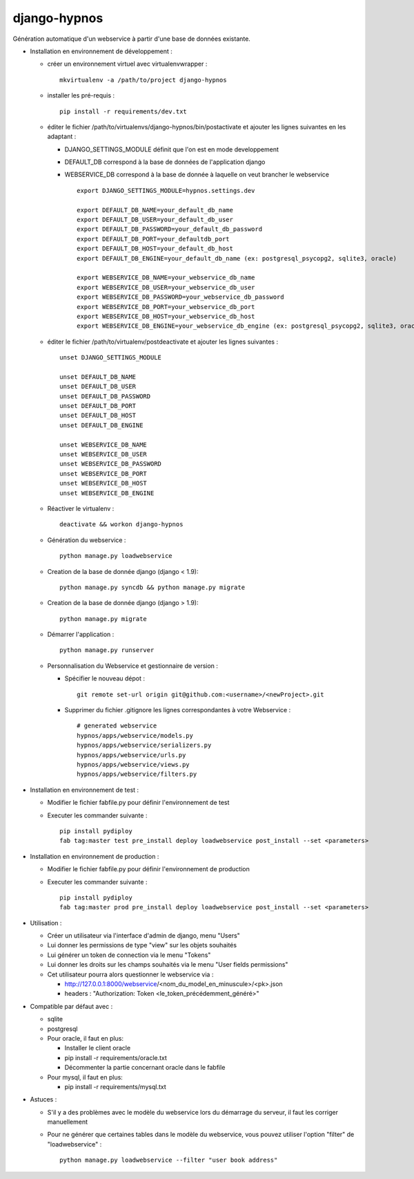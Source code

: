 django-hypnos
=================

.. image:: https://landscape.io/github/unistra/django-hypnos/master/landscape.svg?style=flat
   :target: https://landscape.io/github/unistra/django-hypnos/master
   :alt: Code Health
.. image:: https://travis-ci.org/unistra/django-hypnos.svg
    :target: https://travis-ci.org/unistra/django-hypnos
.. image:: https://coveralls.io/repos/unistra/django-hypnos/badge.svg
    :target: https://coveralls.io/r/unistra/django-hypnos



Génération automatique d'un webservice à partir d'une base de données existante.

* Installation en environnement de développement :

  * créer un environnement virtuel avec virtualenvwrapper : ::

      mkvirtualenv -a /path/to/project django-hypnos

  * installer les pré-requis : ::

      pip install -r requirements/dev.txt

  * éditer le fichier /path/to/virtualenvs/django-hypnos/bin/postactivate et ajouter les lignes suivantes en les adaptant :

    * DJANGO_SETTINGS_MODULE définit que l'on est en mode developpement
    * DEFAULT_DB correspond à la base de données de l'application django
    * WEBSERVICE_DB correspond à la base de donnée à laquelle on veut brancher le webservice ::

        export DJANGO_SETTINGS_MODULE=hypnos.settings.dev

        export DEFAULT_DB_NAME=your_default_db_name
        export DEFAULT_DB_USER=your_default_db_user
        export DEFAULT_DB_PASSWORD=your_default_db_password
        export DEFAULT_DB_PORT=your_defaultdb_port
        export DEFAULT_DB_HOST=your_default_db_host
        export DEFAULT_DB_ENGINE=your_default_db_name (ex: postgresql_psycopg2, sqlite3, oracle)

        export WEBSERVICE_DB_NAME=your_webservice_db_name
        export WEBSERVICE_DB_USER=your_webservice_db_user
        export WEBSERVICE_DB_PASSWORD=your_webservice_db_password
        export WEBSERVICE_DB_PORT=your_webservice_db_port
        export WEBSERVICE_DB_HOST=your_webservice_db_host
        export WEBSERVICE_DB_ENGINE=your_webservice_db_engine (ex: postgresql_psycopg2, sqlite3, oracle)

  * éditer le fichier /path/to/virtualenv/postdeactivate et ajouter les lignes suivantes : ::

        unset DJANGO_SETTINGS_MODULE

        unset DEFAULT_DB_NAME
        unset DEFAULT_DB_USER
        unset DEFAULT_DB_PASSWORD
        unset DEFAULT_DB_PORT
        unset DEFAULT_DB_HOST
        unset DEFAULT_DB_ENGINE

        unset WEBSERVICE_DB_NAME
        unset WEBSERVICE_DB_USER
        unset WEBSERVICE_DB_PASSWORD
        unset WEBSERVICE_DB_PORT
        unset WEBSERVICE_DB_HOST
        unset WEBSERVICE_DB_ENGINE

  * Réactiver le virtualenv : ::

        deactivate && workon django-hypnos

  * Génération du webservice : ::

        python manage.py loadwebservice

  * Creation de la base de donnée django (django < 1.9): ::

        python manage.py syncdb && python manage.py migrate

  * Creation de la base de donnée django (django > 1.9): ::

        python manage.py migrate

  * Démarrer l'application : ::

        python manage.py runserver

  * Personnalisation du Webservice et gestionnaire de version :

    * Spécifier le nouveau dépot : ::

        git remote set-url origin git@github.com:<username>/<newProject>.git

    * Supprimer du fichier .gitignore les lignes correspondantes à votre Webservice : ::

        # generated webservice
        hypnos/apps/webservice/models.py
	hypnos/apps/webservice/serializers.py
        hypnos/apps/webservice/urls.py
        hypnos/apps/webservice/views.py
        hypnos/apps/webservice/filters.py


* Installation en environnement de test :

  * Modifier le fichier fabfile.py pour définir l'environnement de test
  * Executer les commander suivante : ::

        pip install pydiploy
        fab tag:master test pre_install deploy loadwebservice post_install --set <parameters>

* Installation en environnement de production :

  * Modifier le fichier fabfile.py pour définir l'environnement de production
  * Executer les commander suivante : ::

        pip install pydiploy
        fab tag:master prod pre_install deploy loadwebservice post_install --set <parameters>

* Utilisation :

  * Créer un utilisateur via l'interface d'admin de django, menu "Users"
  * Lui donner les permissions de type "view" sur les objets souhaités
  * Lui générer un token de connection via le menu "Tokens"
  * Lui donner les droits sur les champs souhaités via le menu "User fields permissions"
  * Cet utilisateur pourra alors questionner le webservice via :

    * http://127.0.0.1:8000/webservice/<nom_du_model_en_minuscule>/<pk>.json
    * headers : "Authorization: Token <le_token_précédemment_généré>"

* Compatible par défaut avec :

  * sqlite
  * postgresql
  * Pour oracle, il faut en plus:

    * Installer le client oracle
    * pip install -r requirements/oracle.txt
    * Décommenter la partie concernant oracle dans le fabfile
  * Pour mysql, il faut en plus:

    * pip install -r requirements/mysql.txt


* Astuces :

  * S'il y a des problèmes avec le modèle du webservice lors du démarrage du serveur, il faut les corriger manuellement
  * Pour ne générer que certaines tables dans le modèle du webservice, vous pouvez utiliser l'option "filter" de "loadwebservice" : ::

        python manage.py loadwebservice --filter "user book address"
